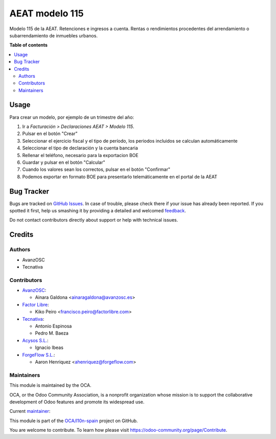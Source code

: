 ===============
AEAT modelo 115
===============

.. !!!!!!!!!!!!!!!!!!!!!!!!!!!!!!!!!!!!!!!!!!!!!!!!!!!!
   !! This file is generated by oca-gen-addon-readme !!
   !! changes will be overwritten.                   !!
   !!!!!!!!!!!!!!!!!!!!!!!!!!!!!!!!!!!!!!!!!!!!!!!!!!!!

.. |badge1| image:: https://img.shields.io/badge/maturity-Mature-brightgreen.png
    :target: https://odoo-community.org/page/development-status
    :alt: Mature
.. |badge2| image:: https://img.shields.io/badge/licence-AGPL--3-blue.png
    :target: http://www.gnu.org/licenses/agpl-3.0-standalone.html
    :alt: License: AGPL-3
.. |badge3| image:: https://img.shields.io/badge/github-OCA%2Fl10n--spain-lightgray.png?logo=github
    :target: https://github.com/OCA/l10n-spain/tree/13.0/l10n_es_aeat_mod115
    :alt: OCA/l10n-spain
.. |badge4| image:: https://img.shields.io/badge/weblate-Translate%20me-F47D42.png
    :target: https://translation.odoo-community.org/projects/l10n-spain-13-0/l10n-spain-13-0-l10n_es_aeat_mod115
    :alt: Translate me on Weblate
.. |badge5| image:: https://img.shields.io/badge/runbot-Try%20me-875A7B.png
    :target: https://runbot.odoo-community.org/runbot/189/13.0
    :alt: Try me on Runbot

|badge1| |badge2| |badge3| |badge4| |badge5| 

Modelo 115 de la AEAT. Retenciones e ingresos a cuenta. Rentas o rendimientos
procedentes del arrendamiento o subarrendamiento de inmuebles urbanos.

**Table of contents**

.. contents::
   :local:

Usage
=====

Para crear un modelo, por ejemplo de un trimestre del año:

1. Ir a *Facturación > Declaraciones AEAT > Modelo 115*.
2. Pulsar en el botón "Crear"
3. Seleccionar el ejercicio fiscal y el tipo de período, los periodos incluidos
   se calculan automáticamente
4. Seleccionar el tipo de declaración y la cuenta bancaria
5. Rellenar el teléfono, necesario para la exportacion BOE
6. Guardar y pulsar en el botón "Calcular"
7. Cuando los valores sean los correctos, pulsar en el botón "Confirmar"
8. Podemos exportar en formato BOE para presentarlo telemáticamente en el portal
   de la AEAT

Bug Tracker
===========

Bugs are tracked on `GitHub Issues <https://github.com/OCA/l10n-spain/issues>`_.
In case of trouble, please check there if your issue has already been reported.
If you spotted it first, help us smashing it by providing a detailed and welcomed
`feedback <https://github.com/OCA/l10n-spain/issues/new?body=module:%20l10n_es_aeat_mod115%0Aversion:%2013.0%0A%0A**Steps%20to%20reproduce**%0A-%20...%0A%0A**Current%20behavior**%0A%0A**Expected%20behavior**>`_.

Do not contact contributors directly about support or help with technical issues.

Credits
=======

Authors
~~~~~~~

* AvanzOSC
* Tecnativa

Contributors
~~~~~~~~~~~~

* `AvanzOSC <http://www.avanzosc.es>`__:

  * Ainara Galdona <ainaragaldona@avanzosc.es>

* `Factor Libre <https://factorlibre.com>`__:

  * Kiko Peiro <francisco.peiro@factorlibre.com>

* `Tecnativa <https://www.tecnativa.com>`__:

  * Antonio Espinosa
  * Pedro M. Baeza

* `Acysos S.L. <https://www.acysos.com>`__:

  * Ignacio Ibeas

* `ForgeFlow S.L. <https://www.forgeflow.com>`__:

  * Aaron Henriquez <ahenriquez@forgeflow.com>

Maintainers
~~~~~~~~~~~

This module is maintained by the OCA.

.. image:: https://odoo-community.org/logo.png
   :alt: Odoo Community Association
   :target: https://odoo-community.org

OCA, or the Odoo Community Association, is a nonprofit organization whose
mission is to support the collaborative development of Odoo features and
promote its widespread use.

.. |maintainer-pedrobaeza| image:: https://github.com/pedrobaeza.png?size=40px
    :target: https://github.com/pedrobaeza
    :alt: pedrobaeza

Current `maintainer <https://odoo-community.org/page/maintainer-role>`__:

|maintainer-pedrobaeza| 

This module is part of the `OCA/l10n-spain <https://github.com/OCA/l10n-spain/tree/13.0/l10n_es_aeat_mod115>`_ project on GitHub.

You are welcome to contribute. To learn how please visit https://odoo-community.org/page/Contribute.
